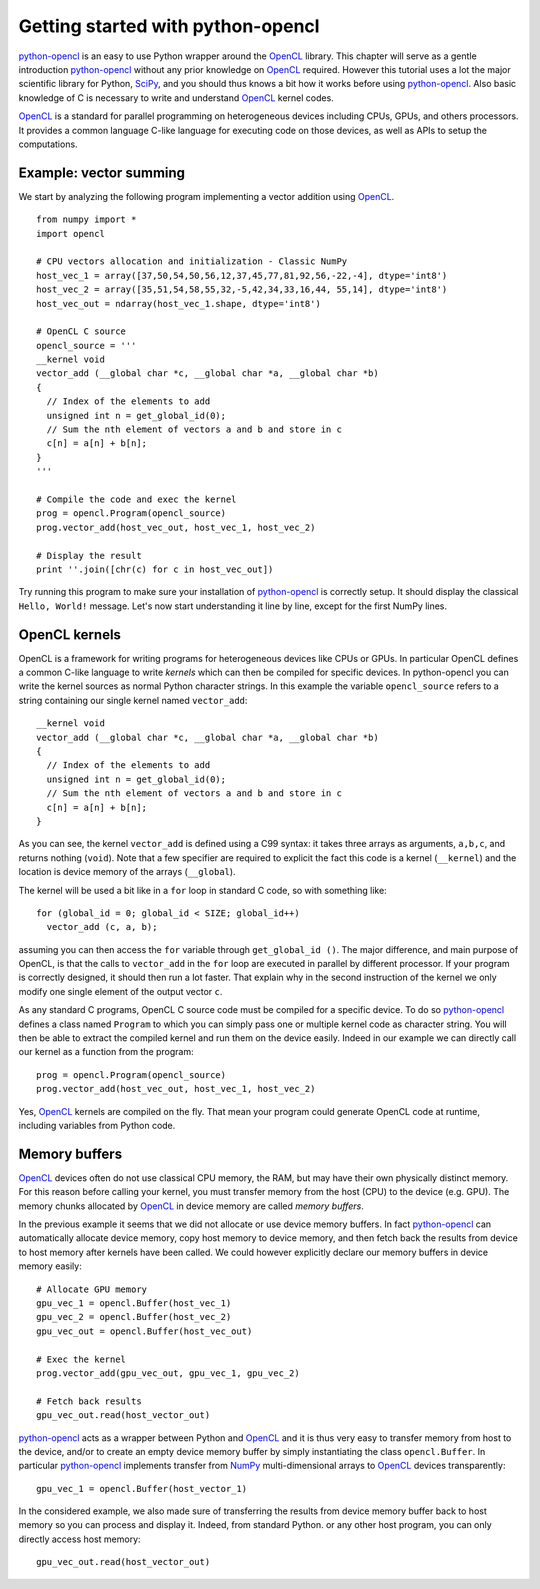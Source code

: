 ==================================
Getting started with python-opencl
==================================
`python-opencl`_ is an easy to use Python wrapper around the `OpenCL`_ library.
This chapter will serve as a gentle introduction `python-opencl`_ without
any prior knowledge on `OpenCL`_ required. However this tutorial uses a lot
the major scientific library for Python, `SciPy`_, and you should thus knows
a bit how it works before using `python-opencl`_. Also basic knowledge of C is
necessary to write and understand `OpenCL`_ kernel codes.

`OpenCL`_ is a standard for parallel programming on heterogeneous devices
including CPUs, GPUs, and others processors. It provides a common language
C-like language for executing code on those devices, as well as APIs to
setup the computations.

Example: vector summing
=======================
We start by analyzing the following program implementing a vector addition
using `OpenCL`_.
::

  from numpy import *
  import opencl

  # CPU vectors allocation and initialization - Classic NumPy
  host_vec_1 = array([37,50,54,50,56,12,37,45,77,81,92,56,-22,-4], dtype='int8')
  host_vec_2 = array([35,51,54,58,55,32,-5,42,34,33,16,44, 55,14], dtype='int8')
  host_vec_out = ndarray(host_vec_1.shape, dtype='int8')

  # OpenCL C source
  opencl_source = '''
  __kernel void
  vector_add (__global char *c, __global char *a, __global char *b)
  {
    // Index of the elements to add
    unsigned int n = get_global_id(0);
    // Sum the nth element of vectors a and b and store in c
    c[n] = a[n] + b[n];
  }
  '''

  # Compile the code and exec the kernel
  prog = opencl.Program(opencl_source)
  prog.vector_add(host_vec_out, host_vec_1, host_vec_2)

  # Display the result
  print ''.join([chr(c) for c in host_vec_out])

Try running this program to make sure your installation of `python-opencl`_ is correctly
setup. It should display the classical ``Hello, World!`` message. Let's now start 
understanding it line by line, except for the first NumPy lines.

OpenCL kernels
==============
OpenCL is a framework for writing programs for heterogeneous devices like
CPUs or GPUs. In particular OpenCL defines a common C-like language to write
*kernels* which can then be compiled for specific devices. In python-opencl you
can write the kernel sources as normal Python character strings. In this
example the variable ``opencl_source`` refers to a string containing our
single kernel named ``vector_add``::

  __kernel void
  vector_add (__global char *c, __global char *a, __global char *b)
  {
    // Index of the elements to add
    unsigned int n = get_global_id(0);
    // Sum the nth element of vectors a and b and store in c
    c[n] = a[n] + b[n];
  }

As you can see, the kernel ``vector_add`` is defined using a C99 syntax:
it takes three arrays as arguments, ``a,b,c``, and returns nothing (``void``).
Note that a few specifier are required to explicit the fact this code is a
kernel (``__kernel``) and the location is device memory of the arrays (``__global``).

The kernel will be used a bit like in a ``for`` loop in standard C code, so with
something like::

  for (global_id = 0; global_id < SIZE; global_id++)
    vector_add (c, a, b);

assuming you can then access the ``for`` variable through ``get_global_id ()``.
The major difference, and main purpose of OpenCL, is that the calls to
``vector_add`` in the ``for`` loop are executed in parallel by different
processor. If your program is correctly designed, it should then run a lot
faster. That explain why in the second instruction of the kernel we only modify
one single element of the output vector ``c``.

As any standard C programs, OpenCL C source code must be compiled for a specific
device. To do so `python-opencl`_ defines a class named ``Program`` to which you can
simply pass one or multiple kernel code as character string. You will then be
able to extract the compiled kernel and run them on the device easily. Indeed in
our example we can directly call our kernel as a function from the program::

  prog = opencl.Program(opencl_source)
  prog.vector_add(host_vec_out, host_vec_1, host_vec_2)

Yes, `OpenCL`_ kernels are compiled on the fly. That mean your program could
generate OpenCL code at runtime, including variables from Python code.

Memory buffers
==============
`OpenCL`_ devices often do not use classical CPU memory, the RAM, but may
have their own physically distinct memory. For this reason before calling your
kernel, you must transfer memory from the host (CPU) to the device (e.g. GPU).
The memory chunks allocated by `OpenCL`_ in device memory are called *memory
buffers*.

In the previous example it seems that we did not allocate or use device
memory buffers. In fact `python-opencl`_ can automatically allocate device memory,
copy host memory to device memory, and then fetch back the results from device
to host memory after kernels have been called. We could however explicitly
declare our memory buffers in device memory easily::

  # Allocate GPU memory
  gpu_vec_1 = opencl.Buffer(host_vec_1)
  gpu_vec_2 = opencl.Buffer(host_vec_2)
  gpu_vec_out = opencl.Buffer(host_vec_out)

  # Exec the kernel
  prog.vector_add(gpu_vec_out, gpu_vec_1, gpu_vec_2)

  # Fetch back results
  gpu_vec_out.read(host_vector_out)

`python-opencl`_ acts as a wrapper between Python and `OpenCL`_ and it is thus
very easy to transfer memory from host to the device, and/or to create an
empty device memory buffer by simply instantiating the class ``opencl.Buffer``.
In particular `python-opencl`_ implements transfer from `NumPy`_ multi-dimensional
arrays to `OpenCL`_ devices transparently::

  gpu_vec_1 = opencl.Buffer(host_vector_1)

In the considered example, we also made sure of transferring the results from
device memory buffer back to host memory so you can process and display it.
Indeed, from standard Python. or any other host program, you can only directly
access host memory::

  gpu_vec_out.read(host_vector_out)


.. _python-opencl: http://python-opencl.next-touch.com
.. _OpenCL: http://www.khronos.org/opencl/
.. _SciPy: http://www.scipy.org
.. _NumPy: http://numpy.scipy.org
.. _`OpenCL Specification`: http://www.khronos.org/registry/cl/
